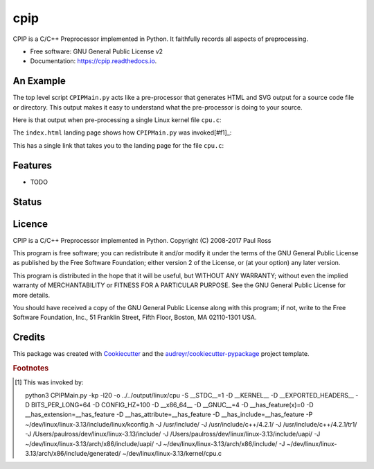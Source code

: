 ====
cpip
====

CPIP is a C/C++ Preprocessor implemented in Python. It faithfully records all aspects of preprocessing.


* Free software: GNU General Public License v2
* Documentation: https://cpip.readthedocs.io.

An Example
-----------

The top level script ``CPIPMain.py`` acts like a pre-processor that generates HTML and SVG output for a source code file or directory. This output makes it easy to understand what the pre-processor is doing to your source.

Here is that output when pre-processing a single Linux kernel file ``cpu.c``:

The ``index.html`` landing page shows how ``CPIPMain.py`` was invoked[#f1]_:

.. image:: docs/doc_src/examples/images/HTMLLinux_cpu.c_Index.png
        :alt: CPIPMain.py's index.html landing page.

This has a single link that takes you to the landing page for the file ``cpu.c``:

.. image:: docs/doc_src/examples/images/HTMLLinux_cpu.c_Home_Top.png
        :alt: CPIP landing page after preprocessing cpu.c from the Linux kernel.


.. image:: docs/doc_src/examples/images/HTMLLinux_cpu.c_Home_Top.png
        :alt: CPIP landing page after preprocessing cpu.c from the Linux kernel.

.. image:: docs/doc_src/examples/images/HTMLLinux_cpu.c_ITU_edit.png
        :alt: Annotated source code of cpu.c

.. image:: docs/doc_src/examples/images/HTMLLinux_cpu.c_TU_edit.png
        :alt: Annotated translation unit produced by cpu.c

.. image:: docs/doc_src/examples/images/SVG_CPU_FileDetail_FileStack.png
        :alt: Example of the file stack pop-up in the SVG include graph.

.. image:: docs/doc_src/examples/images/HTMLLinux_cpu.c_CondComp.png
        :alt: Conditional compilation in the translation unit.

.. image:: docs/doc_src/examples/images/HTMLLinux_cpu.c_Macro_Detail.png
        :alt: Macro BITMAP_LAST_WORD_MASK details: definition, where defined, where used and two way dependencies.


Features
--------

* TODO

Status
------

.. image:: https://img.shields.io/pypi/v/cpip.svg
        :target: https://pypi.python.org/pypi/cpip

.. image:: https://img.shields.io/travis/paulross/cpip.svg
        :target: https://travis-ci.org/paulross/cpip

.. image:: https://readthedocs.org/projects/cpip/badge/?version=latest
        :target: https://cpip.readthedocs.io/en/latest/?badge=latest
        :alt: Documentation Status

.. image:: https://pyup.io/repos/github/paulross/cpip/shield.svg
     :target: https://pyup.io/repos/github/paulross/cpip/
     :alt: Updates

Licence
-------

CPIP is a C/C++ Preprocessor implemented in Python.
Copyright (C) 2008-2017 Paul Ross

This program is free software; you can redistribute it and/or modify
it under the terms of the GNU General Public License as published by
the Free Software Foundation; either version 2 of the License, or
(at your option) any later version.

This program is distributed in the hope that it will be useful,
but WITHOUT ANY WARRANTY; without even the implied warranty of
MERCHANTABILITY or FITNESS FOR A PARTICULAR PURPOSE.  See the
GNU General Public License for more details.

You should have received a copy of the GNU General Public License along
with this program; if not, write to the Free Software Foundation, Inc.,
51 Franklin Street, Fifth Floor, Boston, MA 02110-1301 USA.

Credits
---------

This package was created with Cookiecutter_ and the `audreyr/cookiecutter-pypackage`_ project template.

.. _Cookiecutter: https://github.com/audreyr/cookiecutter
.. _`audreyr/cookiecutter-pypackage`: https://github.com/audreyr/cookiecutter-pypackage


.. rubric:: Footnotes

.. [#f1] This was invoked by::

    python3 CPIPMain.py -kp -l20 -o ../../output/linux/cpu -S __STDC__=1 -D __KERNEL__ -D __EXPORTED_HEADERS__ -D BITS_PER_LONG=64 -D CONFIG_HZ=100 -D __x86_64__ -D __GNUC__=4 -D __has_feature(x)=0 -D __has_extension=__has_feature -D __has_attribute=__has_feature -D __has_include=__has_feature -P ~/dev/linux/linux-3.13/include/linux/kconfig.h -J /usr/include/ -J /usr/include/c++/4.2.1/ -J /usr/include/c++/4.2.1/tr1/ -J /Users/paulross/dev/linux/linux-3.13/include/ -J /Users/paulross/dev/linux/linux-3.13/include/uapi/ -J ~/dev/linux/linux-3.13/arch/x86/include/uapi/ -J ~/dev/linux/linux-3.13/arch/x86/include/ -J ~/dev/linux/linux-3.13/arch/x86/include/generated/ ~/dev/linux/linux-3.13/kernel/cpu.c



